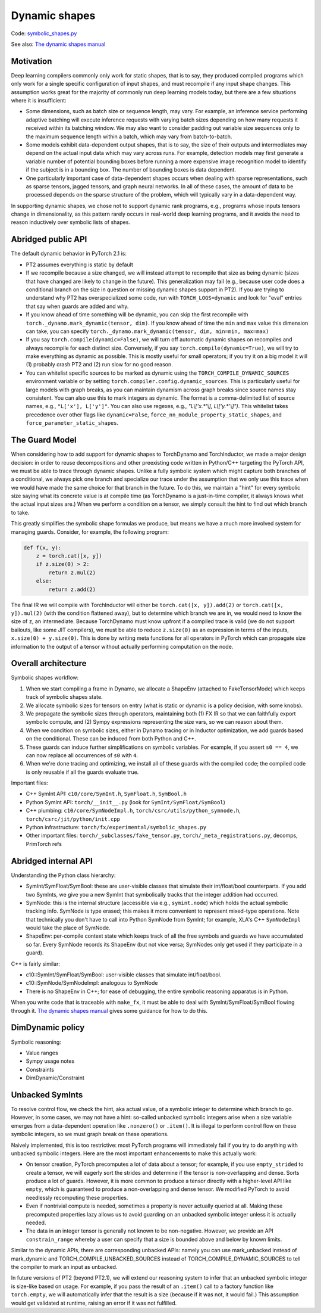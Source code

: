 Dynamic shapes
==============

Code: `symbolic_shapes.py <https://github.com/pytorch/pytorch/blob/db4572dbf18f1cf50cf662547e272d3117063747/torch/fx/experimental/symbolic_shapes.py>`_

See also: `The dynamic shapes manual <https://docs.google.com/document/d/1GgvOe7C8_NVOMLOCwDaYV1mXXyHMXY7ExoewHqooxrs/edit#heading=h.fh8zzonyw8ng>`_

Motivation
----------

Deep learning compilers commonly only work for static shapes, that is to say, they produced compiled programs which only work for a single specific configuration of input shapes, and must recompile if any input shape changes. This assumption works great for the majority of commonly run deep learning models today, but there are a few situations where it is insufficient:

- Some dimensions, such as batch size or sequence length, may vary. For example, an inference service performing adaptive batching will execute inference requests with varying batch sizes depending on how many requests it received within its batching window. We may also want to consider padding out variable size sequences only to the maximum sequence length within a batch, which may vary from batch-to-batch.
- Some models exhibit data-dependent output shapes, that is to say, the size of their outputs and intermediates may depend on the actual input data which may vary across runs. For example, detection models may first generate a variable number of potential bounding boxes before running a more expensive image recognition model to identify if the subject is in a bounding box. The number of bounding boxes is data dependent.
- One particularly important case of data-dependent shapes occurs when dealing with sparse representations, such as sparse tensors, jagged tensors, and graph neural networks. In all of these cases, the amount of data to be processed depends on the sparse structure of the problem, which will typically vary in a data-dependent way.

In supporting dynamic shapes, we chose not to support dynamic rank programs, e.g., programs whose inputs tensors change in dimensionality, as this pattern rarely occurs in real-world deep learning programs, and it avoids the need to reason inductively over symbolic lists of shapes.

Abridged public API
-------------------

The default dynamic behavior in PyTorch 2.1 is:

- PT2 assumes everything is static by default

- If we recompile because a size changed, we will instead attempt to recompile
  that size as being dynamic (sizes that have changed are likely to change in
  the future).  This generalization may fail (e.g., because user code does a
  conditional branch on the size in question or missing dynamic shapes support
  in PT2).  If you are trying to understand why PT2 has overspecialized some
  code, run with ``TORCH_LOGS=dynamic`` and look for "eval" entries that say
  when guards are added and why.

- If you know ahead of time something will be dynamic, you can skip the first
  recompile with ``torch._dynamo.mark_dynamic(tensor, dim)``. If you know ahead of time
  the ``min`` and ``max`` value this dimension can take, you can specify ``torch._dynamo.mark_dynamic(tensor, dim, min=min, max=max)``

- If you say ``torch.compile(dynamic=False)``, we will turn off automatic
  dynamic shapes on recompiles and always recompile for each distinct size.
  Conversely, if you say ``torch.compile(dynamic=True)``, we will try to make
  everything as dynamic as possible.  This is mostly useful for small
  operators; if you try it on a big model it will (1) probably crash PT2 and
  (2) run slow for no good reason.

- You can whitelist specific sources to be marked as dynamic using the
  ``TORCH_COMPILE_DYNAMIC_SOURCES`` environment variable or by setting
  ``torch.compiler.config.dynamic_sources``. This is particularly useful for large
  models with graph breaks, as you can maintain dynamism across graph breaks since
  source names stay consistent. You can also use this to mark integers as dynamic.
  The format is a comma-delimited list of source names, e.g., ``"L['x'], L['y']"``.
  You can also use regexes, e.g., `"L\\['x.*'\\], L\\['y.*'\\]")`.
  This whitelist takes precedence over other flags like ``dynamic=False``,
  ``force_nn_module_property_static_shapes``, and ``force_parameter_static_shapes``.

The Guard Model
---------------

When considering how to add support for dynamic shapes to TorchDynamo and TorchInductor, we made a major design decision: in order to reuse decompositions and other preexisting code written in Python/C++ targeting the PyTorch API, we must be able to trace through dynamic shapes. Unlike a fully symbolic system which might capture both branches of a conditional, we always pick one branch and specialize our trace under the assumption that we only use this trace when we would have made the same choice for that branch in the future. To do this, we maintain a "hint" for every symbolic size saying what its concrete value is at compile time (as TorchDynamo is a just-in-time compiler, it always knows what the actual input sizes are.) When we perform a condition on a tensor, we simply consult the hint to find out which branch to take.

This greatly simplifies the symbolic shape formulas we produce, but means we have a much more involved system for managing guards. Consider, for example, the following program:

.. code-block:: python

    def f(x, y):
        z = torch.cat([x, y])
        if z.size(0) > 2:
            return z.mul(2)
        else:
            return z.add(2)

The final IR we will compile with TorchInductor will either be ``torch.cat([x, y]).add(2)`` or ``torch.cat([x, y]).mul(2)`` (with the condition flattened away), but to determine which branch we are in, we would need to know the size of ``z``, an intermediate. Because TorchDynamo must know upfront if a compiled trace is valid (we do not support bailouts, like some JIT compilers), we must be able to reduce ``z.size(0)`` as an expression in terms of the inputs, ``x.size(0) + y.size(0)``. This is done by writing meta functions for all operators in PyTorch which can propagate size information to the output of a tensor without actually performing computation on the node.

Overall architecture
--------------------

Symbolic shapes workflow:

1. When we start compiling a frame in Dynamo, we allocate a ShapeEnv (attached to FakeTensorMode) which keeps track of symbolic shapes state.
2. We allocate symbolic sizes for tensors on entry (what is static or dynamic is a policy decision, with some knobs).
3. We propagate the symbolic sizes through operators, maintaining both (1) FX IR so that we can faithfully export symbolic compute, and (2) Sympy expressions representing the size vars, so we can reason about them.
4. When we condition on symbolic sizes, either in Dynamo tracing or in Inductor optimization, we add guards based on the conditional. These can be induced from both Python and C++.
5. These guards can induce further simplifications on symbolic variables. For example, if you assert ``s0 == 4``, we can now replace all occurrences of ``s0`` with ``4``.
6. When we're done tracing and optimizing, we install all of these guards with the compiled code; the compiled code is only reusable if all the guards evaluate true.

Important files:

- C++ SymInt API: ``c10/core/SymInt.h``, ``SymFloat.h``, ``SymBool.h``
- Python SymInt API: ``torch/__init__.py`` (look for ``SymInt/SymFloat/SymBool``)
- C++ plumbing: ``c10/core/SymNodeImpl.h``, ``torch/csrc/utils/python_symnode.h``, ``torch/csrc/jit/python/init.cpp``
- Python infrastructure: ``torch/fx/experimental/symbolic_shapes.py``
- Other important files: ``torch/_subclasses/fake_tensor.py``, ``torch/_meta_registrations.py``, decomps, PrimTorch refs

Abridged internal API
---------------------

Understanding the Python class hierarchy:

- SymInt/SymFloat/SymBool: these are user-visible classes that simulate their int/float/bool counterparts. If you add two SymInts, we give you a new SymInt that symbolically tracks that the integer addition had occurred.
- SymNode: this is the internal structure (accessible via e.g., ``symint.node``) which holds the actual symbolic tracking info. SymNode is type erased; this makes it more convenient to represent mixed-type operations. Note that technically you don't have to call into Python SymNode from SymInt; for example, XLA's C++ ``SymNodeImpl`` would take the place of SymNode.
- ShapeEnv: per-compile context state which keeps track of all the free symbols and guards we have accumulated so far. Every SymNode records its ShapeEnv (but not vice versa; SymNodes only get used if they participate in a guard).

C++ is fairly similar:

- c10::SymInt/SymFloat/SymBool: user-visible classes that simulate int/float/bool.
- c10::SymNode/SymNodeImpl: analogous to SymNode
- There is no ShapeEnv in C++; for ease of debugging, the entire symbolic reasoning apparatus is in Python.

When you write code that is traceable with ``make_fx``, it must be able to deal with SymInt/SymFloat/SymBool flowing through it. `The dynamic shapes manual <https://docs.google.com/document/d/1GgvOe7C8_NVOMLOCwDaYV1mXXyHMXY7ExoewHqooxrs/edit#heading=h.fh8zzonyw8ng>`_ gives some guidance for how to do this.

DimDynamic policy
-----------------

Symbolic reasoning:

- Value ranges
- Sympy usage notes
- Constraints
- DimDynamic/Constraint

Unbacked SymInts
----------------

To resolve control flow, we check the hint, aka actual value, of a symbolic integer to determine which branch to go. However, in some cases, we may not have a hint: so-called unbacked symbolic integers arise when a size variable emerges from a data-dependent operation like ``.nonzero()`` or ``.item()``. It is illegal to perform control flow on these symbolic integers, so we must graph break on these operations.

Naively implemented, this is too restrictive: most PyTorch programs will immediately fail if you try to do anything with unbacked symbolic integers. Here are the most important enhancements to make this actually work:

- On tensor creation, PyTorch precomputes a lot of data about a tensor; for example, if you use ``empty_strided`` to create a tensor, we will eagerly sort the strides and determine if the tensor is non-overlapping and dense. Sorts produce a lot of guards. However, it is more common to produce a tensor directly with a higher-level API like ``empty``, which is guaranteed to produce a non-overlapping and dense tensor. We modified PyTorch to avoid needlessly recomputing these properties.
- Even if nontrivial compute is needed, sometimes a property is never actually queried at all. Making these precomputed properties lazy allows us to avoid guarding on an unbacked symbolic integer unless it is actually needed.
- The data in an integer tensor is generally not known to be non-negative. However, we provide an API ``constrain_range`` whereby a user can specify that a size is bounded above and below by known limits.

Similar to the dynamic APIs, there are corresponding unbacked APIs: namely you can use mark_unbacked instead of mark_dynamic and TORCH_COMPILE_UNBACKED_SOURCES instead of TORCH_COMPILE_DYNAMIC_SOURCES to tell the compiler to mark an input as unbacked.

In future versions of PT2 (beyond PT2.1), we will extend our reasoning system
to infer that an unbacked symbolic integer is size-like based on usage.  For
example, if you pass the result of an ``.item()`` call to a factory function
like ``torch.empty``, we will automatically infer that the result is a size
(because if it was not, it would fail.)  This assumption would get validated
at runtime, raising an error if it was not fulfilled.
